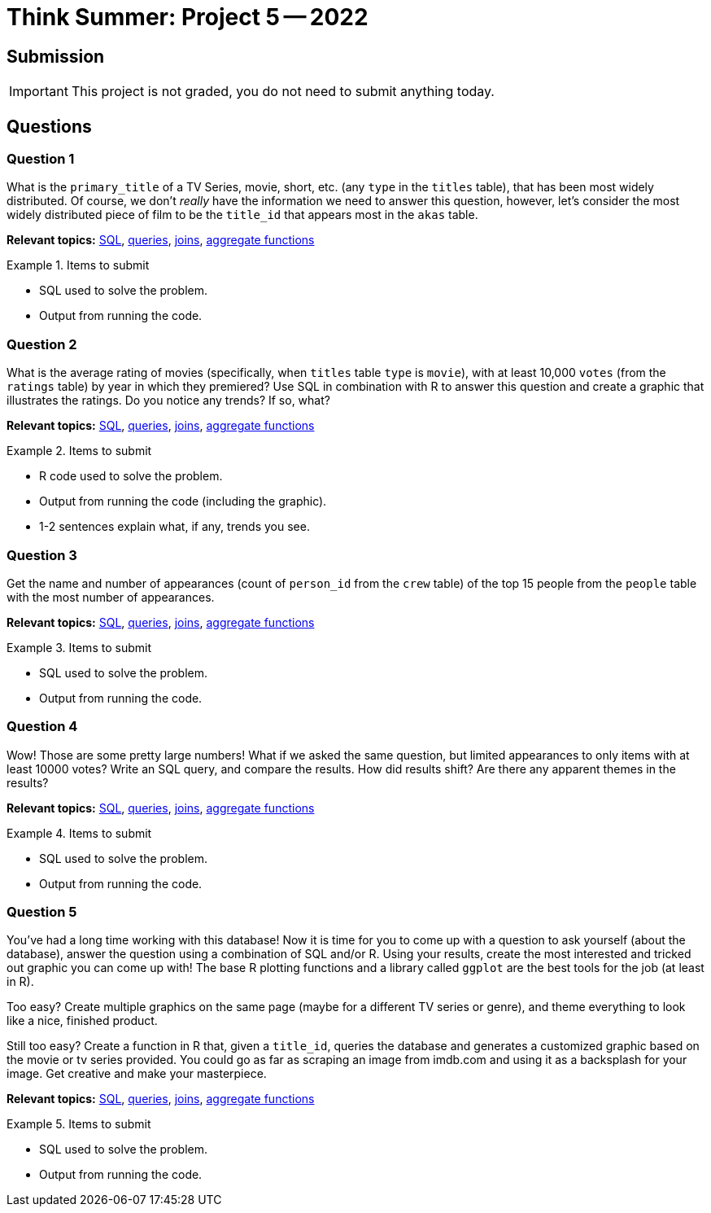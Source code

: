 = Think Summer: Project 5 -- 2022

== Submission

[IMPORTANT]
This project is not graded, you do not need to submit anything today.

== Questions

=== Question 1

What is the `primary_title` of a TV Series, movie, short, etc. (any `type` in the `titles` table), that has been most widely distributed. Of course, we don't _really_ have the information we need to answer this question, however, let's consider the most widely distributed piece of film to be the `title_id` that appears most in the `akas` table.

**Relevant topics:** xref:programming-languages:SQL:introduction.adoc[SQL], xref:programming-languages:SQL:queries.adoc[queries], xref:programming-languages:SQL:joins.adoc[joins], xref:programming-languages:SQL:aggregate-functions.adoc[aggregate functions]

.Items to submit
====
- SQL used to solve the problem.
- Output from running the code.
====

=== Question 2

What is the average rating of movies (specifically, when `titles` table `type` is `movie`), with at least 10,000 `votes` (from the `ratings` table) by year in which they premiered? Use SQL in combination with R to answer this question and create a graphic that illustrates the ratings. Do you notice any trends? If so, what?

**Relevant topics:** xref:programming-languages:SQL:introduction.adoc[SQL], xref:programming-languages:SQL:queries.adoc[queries], xref:programming-languages:SQL:joins.adoc[joins], xref:programming-languages:SQL:aggregate-functions.adoc[aggregate functions]

.Items to submit
====
- R code used to solve the problem.
- Output from running the code (including the graphic).
- 1-2 sentences explain what, if any, trends you see.
====

=== Question 3

Get the name and number of appearances (count of `person_id` from the `crew` table) of the top 15 people from the `people` table with the most number of appearances.

**Relevant topics:** xref:programming-languages:SQL:introduction.adoc[SQL], xref:programming-languages:SQL:queries.adoc[queries], xref:programming-languages:SQL:joins.adoc[joins], xref:programming-languages:SQL:aggregate-functions.adoc[aggregate functions]

.Items to submit
====
- SQL used to solve the problem.
- Output from running the code.
====

=== Question 4

Wow! Those are some pretty large numbers! What if we asked the same question, but limited appearances to only items with at least 10000 votes? Write an SQL query, and compare the results. How did results shift? Are there any apparent themes in the results? 

**Relevant topics:** xref:programming-languages:SQL:introduction.adoc[SQL], xref:programming-languages:SQL:queries.adoc[queries], xref:programming-languages:SQL:joins.adoc[joins], xref:programming-languages:SQL:aggregate-functions.adoc[aggregate functions]

.Items to submit
====
- SQL used to solve the problem.
- Output from running the code.
====

=== Question 5

You've had a long time working with this database! Now it is time for you to come up with a question to ask yourself (about the database), answer the question using a combination of SQL and/or R. Using your results, create the most interested and tricked out graphic you can come up with! The base R plotting functions and a library called `ggplot` are the best tools for the job (at least in R).

Too easy? Create multiple graphics on the same page (maybe for a different TV series or genre), and theme everything to look like a nice, finished product. 

Still too easy? Create a function in R that, given a `title_id`, queries the database and generates a customized graphic based on the movie or tv series provided. You could go as far as scraping an image from imdb.com and using it as a backsplash for your image. Get creative and make your masterpiece.

**Relevant topics:** xref:programming-languages:SQL:introduction.adoc[SQL], xref:programming-languages:SQL:queries.adoc[queries], xref:programming-languages:SQL:joins.adoc[joins], xref:programming-languages:SQL:aggregate-functions.adoc[aggregate functions]

.Items to submit
====
- SQL used to solve the problem.
- Output from running the code.
====